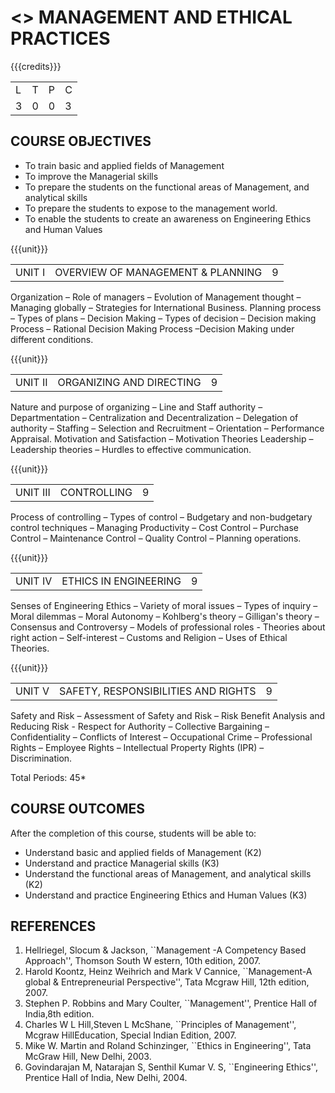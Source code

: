 * <<<704>>> MANAGEMENT AND ETHICAL PRACTICES
:properties:
:author: Dr. J. Suresh and Dr. R. Kanchana
:end:

#+startup: showall

{{{credits}}}
| L | T | P | C |
| 3 | 0 | 0 | 3 |

** COURSE OBJECTIVES
- To train basic and applied fields of Management
- To improve the Managerial skills 
- To prepare the students on the functional areas of Management, and analytical skills
- To prepare the students to expose to the management world.
- To enable the students to create an awareness on Engineering Ethics and Human Values


{{{unit}}}
|UNIT I | OVERVIEW OF MANAGEMENT & PLANNING | 9 |
Organization -- Role of managers -- Evolution of Management thought --
Managing globally -- Strategies for International Business. Planning
process -- Types of plans -- Decision Making -- Types of decision --
Decision making Process -- Rational Decision Making Process --Decision
Making under different conditions.

{{{unit}}}
|UNIT II | ORGANIZING AND DIRECTING | 9 |
Nature and purpose of organizing -- Line and Staff authority --
Departmentation -- Centralization and Decentralization -- Delegation
of authority -- Staffing -- Selection and Recruitment -- Orientation
-- Performance Appraisal. Motivation and Satisfaction -- Motivation
Theories Leadership -- Leadership theories -- Hurdles to effective
communication.

{{{unit}}}
|UNIT III | CONTROLLING | 9 |
Process of controlling -- Types of control -- Budgetary and
non-budgetary control techniques -- Managing Productivity -- Cost
Control -- Purchase Control -- Maintenance Control -- Quality Control
-- Planning operations.

{{{unit}}}
|UNIT IV | ETHICS IN ENGINEERING | 9 |
Senses of Engineering Ethics -- Variety of moral issues -- Types of
inquiry -- Moral dilemmas -- Moral Autonomy -- Kohlberg's theory --
Gilligan's theory -- Consensus and Controversy -- Models of
professional roles - Theories about right action -- Self-interest --
Customs and Religion -- Uses of Ethical Theories.

{{{unit}}}
|UNIT V | SAFETY, RESPONSIBILITIES AND RIGHTS | 9 |
Safety and Risk -- Assessment of Safety and Risk -- Risk Benefit
Analysis and Reducing Risk - Respect for Authority -- Collective
Bargaining -- Confidentiality -- Conflicts of Interest -- Occupational
Crime -- Professional Rights -- Employee Rights -- Intellectual Property
Rights (IPR) -- Discrimination.

\hfill *Total Periods: 45*

** COURSE OUTCOMES
After the completion of this course, students will be able to: 
- Understand basic and applied fields of Management (K2)
- Understand and practice Managerial skills (K3)
- Understand the functional areas of Management, and analytical skills (K2)
- Understand and practice Engineering Ethics and Human Values (K3)
      
** REFERENCES
1. Hellriegel, Slocum & Jackson, ``Management -A Competency Based
   Approach'', Thomson South W estern, 10th edition, 2007.
2. Harold Koontz, Heinz Weihrich and Mark V Cannice, ``Management-A
   global & Entrepreneurial Perspective'', Tata Mcgraw Hill, 12th
   edition, 2007.
3. Stephen P. Robbins and Mary Coulter, ``Management'', Prentice Hall
   of India,8th edition.
4. Charles W L Hill,Steven L McShane, ``Principles of Management'',
   Mcgraw HillEducation, Special Indian Edition, 2007.
5. Mike W. Martin and Roland Schinzinger, ``Ethics in Engineering'',
   Tata McGraw Hill, New Delhi, 2003.
6. Govindarajan M, Natarajan S, Senthil Kumar V. S, ``Engineering
   Ethics'', Prentice Hall of India, New Delhi, 2004.
